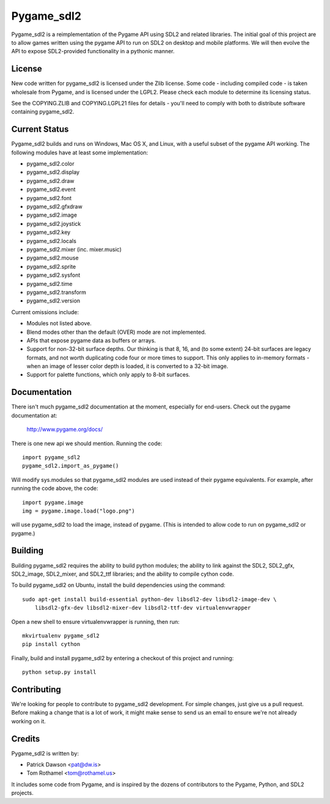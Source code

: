 ===========
Pygame_sdl2
===========

Pygame_sdl2 is a reimplementation of the Pygame API using SDL2 and
related libraries. The initial goal of this project are to allow
games written using the pygame API to run on SDL2 on desktop and
mobile  platforms. We will then evolve the API to expose SDL2-provided
functionality in a pythonic manner.

License
-------

New code written for pygame_sdl2 is licensed under the Zlib license. Some
code - including compiled code - is taken wholesale from Pygame, and is
licensed under the LGPL2. Please check each module to
determine its licensing status.

See the COPYING.ZLIB and COPYING.LGPL21 files for details - you'll need
to comply with both to distribute software containing pygame_sdl2.

Current Status
--------------

Pygame_sdl2 builds and runs on Windows, Mac OS X, and Linux, with a useful
subset of the pygame API working. The following modules have at least
some implementation:

* pygame_sdl2.color
* pygame_sdl2.display
* pygame_sdl2.draw
* pygame_sdl2.event
* pygame_sdl2.font
* pygame_sdl2.gfxdraw
* pygame_sdl2.image
* pygame_sdl2.joystick
* pygame_sdl2.key
* pygame_sdl2.locals
* pygame_sdl2.mixer (inc. mixer.music)
* pygame_sdl2.mouse
* pygame_sdl2.sprite
* pygame_sdl2.sysfont
* pygame_sdl2.time
* pygame_sdl2.transform
* pygame_sdl2.version

Current omissions include:

* Modules not listed above.

* Blend modes other than the default (OVER) mode are not implemented.

* APIs that expose pygame data as buffers or arrays.

* Support for non-32-bit surface depths. Our thinking is that 8, 16,
  and (to some extent) 24-bit surfaces are legacy formats, and not worth
  duplicating code four or more times to support. This only applies to
  in-memory formats - when an image of lesser color depth is loaded, it
  is converted to a 32-bit image.

* Support for palette functions, which only apply to 8-bit surfaces.

Documentation
-------------

There isn't much pygame_sdl2 documentation at the moment, especially for
end-users. Check out the pygame documentation at:

    http://www.pygame.org/docs/

There is one new api we should mention. Running the code::

    import pygame_sdl2
    pygame_sdl2.import_as_pygame()

Will modify sys.modules so that pygame_sdl2 modules are used instead of
their pygame equivalents. For example, after running the code above,
the code::

    import pygame.image
    img = pygame.image.load("logo.png")

will use pygame_sdl2 to load the image, instead of pygame. (This is intended
to allow code to run on pygame_sdl2 or pygame.)

Building
--------

Building pygame_sdl2 requires the ability to build python modules; the
ability to link against the SDL2, SDL2_gfx, SDL2_image, SDL2_mixer,
and SDL2_ttf libraries; and the ability to compile cython code.

To build pygame_sdl2 on Ubuntu, install the build dependencies using the
command::

    sudo apt-get install build-essential python-dev libsdl2-dev libsdl2-image-dev \
        libsdl2-gfx-dev libsdl2-mixer-dev libsdl2-ttf-dev virtualenvwrapper

Open a new shell to ensure virtualenvwrapper is running, then run::

    mkvirtualenv pygame_sdl2
    pip install cython

Finally, build and install pygame_sdl2 by entering a checkout of this project
and running::

    python setup.py install

Contributing
------------

We're looking for people to contribute to pygame_sdl2 development. For
simple changes, just give us a pull request. Before making a change that
is a lot of work, it might make sense to send us an email to ensure we're
not already working on it.

Credits
-------

Pygame_sdl2 is written by:

* Patrick Dawson <pat@dw.is>
* Tom Rothamel <tom@rothamel.us>

It includes some code from Pygame, and is inspired by the dozens of contributors
to the Pygame, Python, and SDL2 projects.
